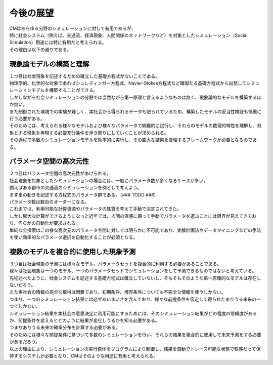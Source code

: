 ==========================================
今後の展望
==========================================

| CMはあらゆる分野のシミュレーションに対して有用であるが、
| 特に社会システム（例えば、交通流、経済現象、人間関係のネットワークなど）を対象としたシミュレーション（Social Simulation）用途には特に有用だと考えられる。
| その理由は以下の通りである。

現象論モデルの構築と理解
^^^^^^^^^^^^^^^^^^^^^^^^^^^^^^^^^^^^^^^^^^

| １つ目は社会現象を記述するための確立した基礎方程式がないことである。
| 物理学的、化学的な対象であればシュレディンガー方程式、Navier-Stokes方程式など確固たる基礎方程式から出発してシミュレーションモデルを構築することができる。
| しかしながら社会シミュレーションの分野では当然ながら第一原理と言えるようなものは無く、現象論的なモデルを構築するほか無い。
| また制御された環境での実験が難しく、実社会から得られるデータも限られているため、構築したモデルの妥当性検証も慎重に行う必要がある。

| そのためには、考えられる様々なモデルおよび様々なパラメータで網羅的に試行し、それらのモデルの数理的特性を理解し、対象とする現象を再現する必要充分条件を浮き彫りにしていくことが求められる。
| その過程で多数のシミュレーションモデルを効率的に実行し、その膨大な結果を管理するフレームワークが必要となるのである。


パラメータ空間の高次元性
^^^^^^^^^^^^^^^^^^^^^^^^^^^^^^^^^^^^^^^^^

| ２つ目はパラメータ空間の高次元性があげられる。
| 社会現象を対象としたシミュレーションの場合には、一般にパラメータ数が多くなるケースが多い。
| 例えばある都市の交通流のシミュレーションを例として考えよう。
| まず車の動きを記述する方程式のパラメータ群である。（### TODO ###)
| パラメータ数は数百のオーダーになる。

| これまでは、利用可能な計算資源やパラメータの性質を考えて手動で決定されてきた。
| しかし膨大な計算ができるようになった近年では、人間の直感に頼って手動でパラメータを選ぶことには限界が見えてきており、何らかの自動化が要求される。
| 単純な全探索はこの様な高次元のパラメータ空間に対しては明らかに不可能であり、実験計画法やデータマイニングなどの手法を使い効率的なパラメータ選択を自動化することが必須となる。


複数のモデルを複合的に使用した現象予測
^^^^^^^^^^^^^^^^^^^^^^^^^^^^^^^^^^^^^^^^^^^

| ３つ目は社会現象の予測には様々なモデル、パラメータセットを複合的に利用する必要があることである。

| 我々は社会現象は一つのモデル、一つのパラメータセットでシミュレーションをして予測できるものではないと考えている。
| 先程述べたように、社会システムを記述する基礎方程式は確立していないし、そもそもそのような第一原理的なモデルは存在しないだろう。
| また実社会の情報の完全な取得は困難であり、初期条件、境界条件についても不完全な情報を使うしかない。
| つまり、一つのシミュレーション結果には必ずあいまいさを含んでおり、様々な前提条件を仮定して得られたありうる未来の一つでしかない。 

| シミュレーション結果を実社会の意思決定に利用可能にするためには、そのシミュレーション結果がどの程度の信頼度があるか、前提条件を変えるとどのように結果が変化しうるかを知る必要がある。
| つまりありうる未来の確率分布を計算する必要がある。
| そのためには様々な前提条件に基づいて多数のシミュレーションを行い、それらの結果を複合的に使用して未来予測をする必要があるだろう。

| 以上の理由により、シミュレーションの実行自体をプログラムにより制御し、結果を自動でトレース可能な状態で秩序だって保持するシステムが必要となり、CMはそのような用途に有用と考えられる。



